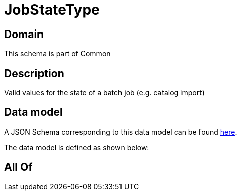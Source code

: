 = JobStateType

[#domain]
== Domain

This schema is part of Common

[#description]
== Description

Valid values for the state of a batch job (e.g. catalog import)


[#data_model]
== Data model

A JSON Schema corresponding to this data model can be found https://tmforum.org[here].

The data model is defined as shown below:


[#all_of]
== All Of

